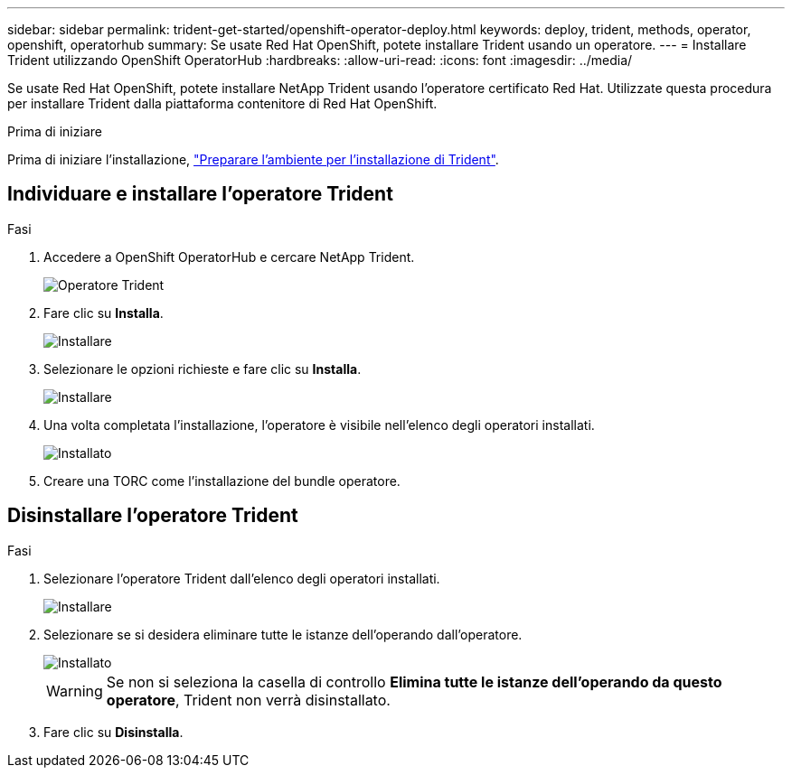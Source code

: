 ---
sidebar: sidebar 
permalink: trident-get-started/openshift-operator-deploy.html 
keywords: deploy, trident, methods, operator, openshift, operatorhub 
summary: Se usate Red Hat OpenShift, potete installare Trident usando un operatore. 
---
= Installare Trident utilizzando OpenShift OperatorHub
:hardbreaks:
:allow-uri-read: 
:icons: font
:imagesdir: ../media/


[role="lead"]
Se usate Red Hat OpenShift, potete installare NetApp Trident usando l'operatore certificato Red Hat. Utilizzate questa procedura per installare Trident dalla piattaforma contenitore di Red Hat OpenShift.

.Prima di iniziare
Prima di iniziare l'installazione, link:../trident-get-started/requirements.html/["Preparare l'ambiente per l'installazione di Trident"].



== Individuare e installare l'operatore Trident

.Fasi
. Accedere a OpenShift OperatorHub e cercare NetApp Trident.
+
image::../media/openshift-operator-01.png[Operatore Trident]

. Fare clic su *Installa*.
+
image::../media/openshift-operator-02.png[Installare]

. Selezionare le opzioni richieste e fare clic su *Installa*.
+
image::../media/openshift-operator-03.png[Installare]

. Una volta completata l'installazione, l'operatore è visibile nell'elenco degli operatori installati.
+
image::../media/openshift-operator-04.png[Installato]

. Creare una TORC come l'installazione del bundle operatore.




== Disinstallare l'operatore Trident

.Fasi
. Selezionare l'operatore Trident dall'elenco degli operatori installati.
+
image::../media/openshift-operator-05.png[Installare]

. Selezionare se si desidera eliminare tutte le istanze dell'operando dall'operatore.
+
image::../media/openshift-operator-06.png[Installato]

+

WARNING: Se non si seleziona la casella di controllo *Elimina tutte le istanze dell'operando da questo operatore*, Trident non verrà disinstallato.

. Fare clic su *Disinstalla*.

